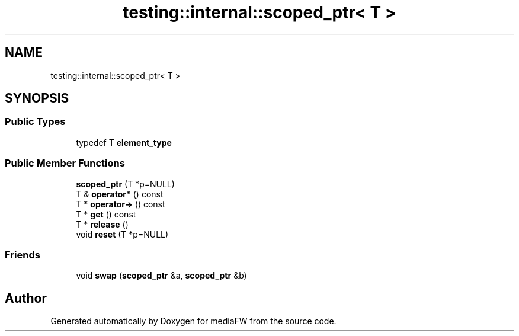 .TH "testing::internal::scoped_ptr< T >" 3 "Mon Oct 15 2018" "mediaFW" \" -*- nroff -*-
.ad l
.nh
.SH NAME
testing::internal::scoped_ptr< T >
.SH SYNOPSIS
.br
.PP
.SS "Public Types"

.in +1c
.ti -1c
.RI "typedef T \fBelement_type\fP"
.br
.in -1c
.SS "Public Member Functions"

.in +1c
.ti -1c
.RI "\fBscoped_ptr\fP (T *p=NULL)"
.br
.ti -1c
.RI "T & \fBoperator*\fP () const"
.br
.ti -1c
.RI "T * \fBoperator\->\fP () const"
.br
.ti -1c
.RI "T * \fBget\fP () const"
.br
.ti -1c
.RI "T * \fBrelease\fP ()"
.br
.ti -1c
.RI "void \fBreset\fP (T *p=NULL)"
.br
.in -1c
.SS "Friends"

.in +1c
.ti -1c
.RI "void \fBswap\fP (\fBscoped_ptr\fP &a, \fBscoped_ptr\fP &b)"
.br
.in -1c

.SH "Author"
.PP 
Generated automatically by Doxygen for mediaFW from the source code\&.
